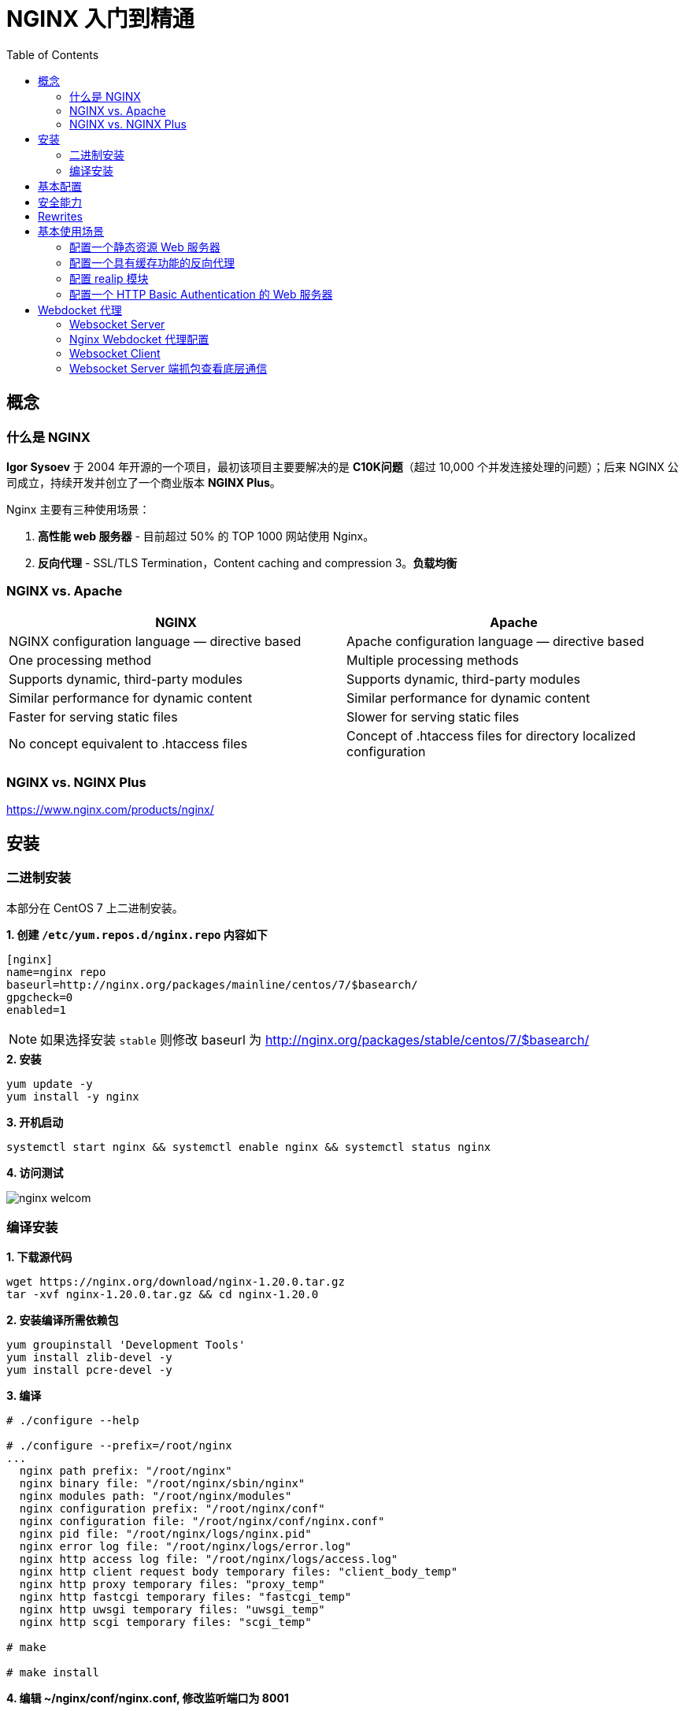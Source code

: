 = NGINX 入门到精通
:toc: manual

== 概念

=== 什么是 NGINX

*Igor Sysoev* 于 2004 年开源的一个项目，最初该项目主要要解决的是 *C10K问题*（超过 10,000 个并发连接处理的问题）；后来 NGINX 公司成立，持续开发并创立了一个商业版本 *NGINX Plus*。

Nginx 主要有三种使用场景：

1. *高性能 web 服务器* - 目前超过 50% 的 TOP 1000 网站使用 Nginx。
2. *反向代理* - SSL/TLS Termination，Content caching and compression
3。*负载均衡*

=== NGINX vs. Apache

|===
|NGINX |Apache

|NGINX configuration language — directive based
|Apache configuration language — directive based

|One processing method
|Multiple processing methods

|Supports dynamic, third-party modules
|Supports dynamic, third-party modules

|Similar performance for dynamic content
|Similar performance for dynamic content

|Faster for serving static files
|Slower for serving static files

|No concept equivalent to .htaccess files
|Concept of .htaccess files for directory localized configuration
|===

=== NGINX vs. NGINX Plus

https://www.nginx.com/products/nginx/

== 安装

=== 二进制安装

本部分在 CentOS 7 上二进制安装。

[source, bash]
.*1. 创建 `/etc/yum.repos.d/nginx.repo` 内容如下*
----
[nginx]
name=nginx repo
baseurl=http://nginx.org/packages/mainline/centos/7/$basearch/
gpgcheck=0
enabled=1
----

NOTE: 如果选择安装 `stable` 则修改 baseurl 为 http://nginx.org/packages/stable/centos/7/$basearch/

[source, bash]
.*2. 安装*
----
yum update -y
yum install -y nginx
----

[source, bash]
.*3. 开机启动*
----
systemctl start nginx && systemctl enable nginx && systemctl status nginx
----

*4. 访问测试*

image:img/nginx-welcom.png[]

=== 编译安装

[source, bash]
.*1. 下载源代码*
----
wget https://nginx.org/download/nginx-1.20.0.tar.gz
tar -xvf nginx-1.20.0.tar.gz && cd nginx-1.20.0
----

[source, bash]
.*2. 安装编译所需依赖包*
----
yum groupinstall 'Development Tools'
yum install zlib-devel -y
yum install pcre-devel -y
----

[source, text]
.*3. 编译*
----
# ./configure --help

# ./configure --prefix=/root/nginx
...
  nginx path prefix: "/root/nginx"
  nginx binary file: "/root/nginx/sbin/nginx"
  nginx modules path: "/root/nginx/modules"
  nginx configuration prefix: "/root/nginx/conf"
  nginx configuration file: "/root/nginx/conf/nginx.conf"
  nginx pid file: "/root/nginx/logs/nginx.pid"
  nginx error log file: "/root/nginx/logs/error.log"
  nginx http access log file: "/root/nginx/logs/access.log"
  nginx http client request body temporary files: "client_body_temp"
  nginx http proxy temporary files: "proxy_temp"
  nginx http fastcgi temporary files: "fastcgi_temp"
  nginx http uwsgi temporary files: "uwsgi_temp"
  nginx http scgi temporary files: "scgi_temp"

# make

# make install
----

[source, bash]
.*4. 编辑 ~/nginx/conf/nginx.conf, 修改监听端口为 8001*
----
    server {
        listen       8001;
        server_name  localhost;
----

[source, bash]
.*5. 启动*
----
cd ~/nginx
./sbin/nginx 
----

[source, bash]
.*6. 访问测试*
----
curl localhost:8001
----

== 基本配置

== 安全能力

== Rewrites

* https://nginx.org/en/docs/http/ngx_http_rewrite_module.html



[source, bash]
.**
----

----

[source, bash]
.**
----

----

[source, bash]
.**
----

----

[source, bash]
.**
----

----

[source, bash]
.**
----

----

[source, bash]
.**
----

----

[source, bash]
.**
----

----

[source, bash]
.**
----

----

[source, bash]
.**
----

----

[source, bash]
.**
----

----

== 基本使用场景

=== 配置一个静态资源 Web 服务器

[source, bash]
.*/etc/nginx/conf.d/book.conf*
----
server {
    listen       8080;
    server_name  book.example.com;

    #charset koi8-r;
    access_log  /var/log/nginx/book.access.log  main;

    location / {
        root   /usr/share/nginx/book;
        autoindex on;
        #set $limit_rate 10k;
        index  index.html;
    }

    error_page  404              /404.html;

    # redirect server error pages to the static page /50x.html
    #
    error_page   500 502 503 504  /50x.html;
    location = /50x.html {
        root   /usr/share/nginx/html;
    }

}
----

=== 配置一个具有缓存功能的反向代理

[source, bash]
.*1. 查看上游服务*
----
curl http://192.168.100.71:8080/v3/api-docs
curl http://192.168.100.71:8080/api/fruits/2
----

[source, bash]
.*2. /etc/nginx/conf.d/fruits.conf*
----
upstream local {
    server 192.168.100.71:8080;
}

proxy_cache_path /var/cache/nginx/cache keys_zone=my_cache:10m;

server {
    listen       80;
    server_name  fruits.example.com;

    access_log  /var/log/nginx/fruits.access.log  main;

    location / {
        proxy_set_header Host            $proxy_host;
        proxy_set_header X-Real-IP       $remote_addr;
        proxy_set_header X-Forwarded-For $proxy_add_x_forwarded_for;

        proxy_cache my_cache;
        proxy_cache_key $host$uri$is_args$args;
        proxy_cache_valid 200 302 10m;

        proxy_pass http://local;
    }

}
----

[source, bash]
.*3. 訪問測試*
----
curl http://192.168.100.11/api/fruits/2

// make sure the cache is working, force shutdown the upstream server, execute curl again
curl http://192.168.100.11/api/fruits/2
----

=== 配置 realip 模块

[source, bash]
.*1. /etc/nginx/conf.d/realip.conf*
----
server {
    listen       80;
    server_name  realip.example.com;

    access_log  /var/log/nginx/realip.access.log  main;
    error_log   /var/log/nginx/realip.error.log  debug;

    set_real_ip_from 192.168.100.1;
    real_ip_recursive on;
    real_ip_header X-Forwarded-For;


    location / {
        return 200 "Client real ip: $remote_addr\n";
    }


}
----

[source, bash]
.*2. 测试*
----
$ curl -H 'X-Forwarded-For: 1.1.1.1,192.168.100.1' http://192.168.100.11
Client real ip: 1.1.1.1
----

=== 配置一个 HTTP Basic Authentication 的 Web 服务器

[source, bash]
.*1. 生成密码文件*
----
// install
yum install httpd-tools -y

// generate password file
htpasswd -cb http-basic-auth.pass  admin admin
htpasswd -b http-basic-auth.pass user user
----

[source, bash]
.*2. /etc/nginx/conf.d/basicauth.conf*
----
server {
    listen       80;
    server_name  auth.example.com;

    access_log  /var/log/nginx/auth.access.log  main;

    location / {
        satisfy    any;
        auth_basic           "BASIC AUTH";
        auth_basic_user_file http-basic-auth.pass;
        deny all;
    }

    location /test {
        return 200 "YES\n";
    }

}
----

[source, bash]
.*3. 访问测试*
----
$ curl -u "admin:admin" http://192.168.100.11/test
YES
----

== Webdocket 代理

本部分内参参照 https://www.nginx.com/blog/websocket-nginx/ 和 https://www.nginx.com/blog/nginx-websockets-performance/ 中内容。

本部分部署拓扑示意如下：

|===
|Server |IP |功能
|server1
|10.1.10.9
|Websocket Client

|server2
|10.1.10.159
|Nginx Webdocket 代理

|server3
|10.1.10.10
|Websocket Server
|===

=== Websocket Server

[source, bash]
.*1. 安装 node 及 ws 环境*
----
sudo apt-get install nodejs npm
mkdir server && cd server
npm install ws
----

[source, bash]
.*2. 创建 server.js，内容如下*
----
console.log("Server started");
var Msg = '';
var WebSocketServer = require('ws').Server
    , wss = new WebSocketServer({port: 8010});
    wss.on('connection', function(ws) {
        ws.on('message', function(message) {
        console.log('Received from client: %s', message);
        ws.send('Server received from client: ' + message);
    });
 });
----

[source, bash]
.*3. 启动*
----
node server.js 
----

=== Nginx Webdocket 代理配置

[source, bash]
----
http {

    ...

    map $http_upgrade $connection_upgrade {
        default upgrade;
        '' close;
    }

    upstream websocket {
        server 10.1.10.10:8010;
    }

    server {
        listen 8020;
        location / {
            proxy_pass http://websocket;
            proxy_http_version 1.1;
            proxy_set_header Upgrade $http_upgrade;
            proxy_set_header Connection $connection_upgrade;
            proxy_set_header Host $host;
        }
    }

}
----

=== Websocket Client

[source, bash]
.*1. 安装 node 及 ws 环境*
----
sudo apt-get install nodejs npm
mkdir client && cd client
npm install ws
----

[source, bash]
.*2. 创建 client.js，内容如下*
----
const WebSocket = require('ws')
const url = 'ws://10.1.10.159:8020/rlzy/ws'
const connection = new WebSocket(url)

connection.onopen = () => {
  connection.send('Message From Client')
}

connection.onerror = (error) => {
  console.log(`WebSocket error: ${error}`)
}

connection.onmessage = (e) => {
  console.log(e.data)
}

----

[source, bash]
.*3. 启动 Client 通过代理和Server端通信*
----
node client.js 
----

=== Websocket Server 端抓包查看底层通信

image:img/websocket-communicate.png[]



[source, bash]
.**
----

----


